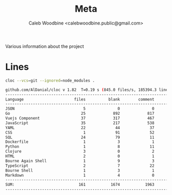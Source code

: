 #+TITLE: Meta
#+AUTHOR: Caleb Woodbine <calebwoodbine.public@gmail.com>

Various information about the project

* Lines
  #+begin_src bash :dir ..
    cloc --vcs=git --ignored=node_modules .
  #+end_src

  #+RESULTS:
  #+begin_src bash
github.com/AlDanial/cloc v 1.82  T=0.19 s (845.0 files/s, 185394.3 lines/s)
--------------------------------------------------------------------------------
Language                      files          blank        comment           code
--------------------------------------------------------------------------------
JSON                              5              0              0          16461
Go                               25            892            817           6919
Vuejs Component                  37            317            467           5226
JavaScript                       35            217            538           1244
YAML                             22             44             37           1014
CSS                               1             91             52            417
SQL                              24             79             11            201
Dockerfile                        1              3              1             53
Python                            1              8             11             41
Clojure                           3              0              2             35
HTML                              2              0              1             25
Bourne Again Shell                1              9              3             23
TypeScript                        2              7             22             14
Bourne Shell                      1              3              1             10
Markdown                          1              4              0              5
--------------------------------------------------------------------------------
SUM:                            161           1674           1963          31688
--------------------------------------------------------------------------------
  #+end_src
